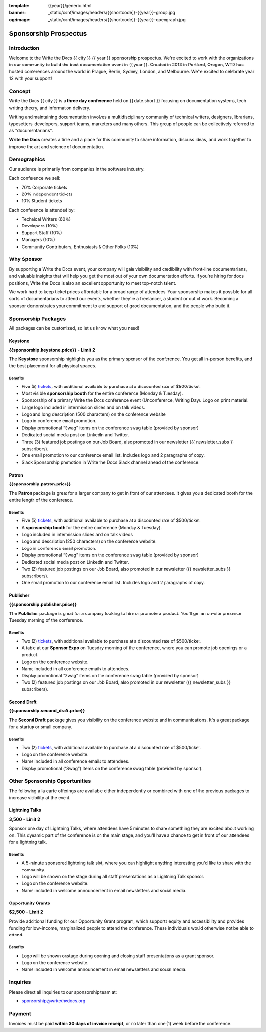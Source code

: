 :template: {{year}}/generic.html
:banner: _static/conf/images/headers/{{shortcode}}-{{year}}-group.jpg
:og:image: _static/conf/images/headers/{{shortcode}}-{{year}}-opengraph.jpg

Sponsorship Prospectus
######################

Introduction
============

Welcome to the Write the Docs {{ city }} {{ year }} sponsorship prospectus.
We're excited to work with the organizations in our community to build the best documentation event in {{ year }}.
Created in 2013 in Portland, Oregon, WTD has hosted conferences around the world in Prague, Berlin, Sydney, London, and Melbourne.
We’re excited to celebrate year 12 with your support!

Concept
=======

Write the Docs {{ city }} is a
**three day conference** held on {{ date.short }} focusing on documentation systems, tech writing
theory, and information delivery.

Writing and maintaining documentation involves a multidisciplinary
community of technical writers, designers, librarians, typesetters, developers,
support teams, marketers and many others. This group of people can be
collectively referred to as "documentarians".

**Write the Docs** creates a time and a place for this community to
share information, discuss ideas, and work together to improve the art
and science of documentation.

Demographics
============

Our audience is primarily from companies in the software industry.

Each conference we sell:

* 70% Corporate tickets
* 20% Independent tickets
* 10% Student tickets

Each conference is attended by:

- Technical Writers (60%)
- Developers (10%)
- Support Staff (10%)
- Managers (10%)
- Community Contributors, Enthusiasts & Other Folks (10%)

Why Sponsor
===========

By supporting a Write the Docs event, your company will gain visibility
and credibility with front-line documentarians, and valuable
insights that will help you get the most out of your own documentation efforts.
If you're hiring for docs positions, Write the Docs is also an excellent
opportunity to meet top-notch talent.

We work hard to keep ticket prices affordable for a broad range of attendees.
Your sponsorship makes it possible for all sorts of documentarians to attend our events,
whether they're a freelancer, a student or out of work.
Becoming a sponsor demonstrates your commitment to and support of good documentation,
and the people who build it.

Sponsorship Packages
====================

All packages can be customized, so let us know what you need!

Keystone
--------

**{{sponsorship.keystone.price}}** - **Limit 2**

The **Keystone** sponsorship highlights you as the primary sponsor of the conference. You get all in-person benefits,  and the best placement for all physical spaces.

Benefits
^^^^^^^^

- Five (5) tickets_, with additional available to purchase at a discounted rate of $500/ticket.
- Most visible **sponsorship booth** for the entire conference (Monday & Tuesday).
- Sponsorship of a primary Write the Docs conference event (Unconference, Writing Day). Logo on print material.
- Large logo included in intermission slides and on talk videos.
- Logo and long description (500 characters) on the conference website.
- Logo in conference email promotion.
- Display promotional “Swag” items on the conference swag table (provided by sponsor).
- Dedicated social media post on LinkedIn and Twitter.
- Three (3) featured job postings on our Job Board, also promoted in our newsletter ({{ newsletter_subs }} subscribers).
- One email promotion to our conference email list. Includes logo and 2 paragraphs of copy.
- Slack Sponsorship promotion in Write the Docs Slack channel ahead of the conference.

Patron
------

**{{sponsorship.patron.price}}**

The **Patron** package is great for a larger company to get in front of our attendees. It gives you a dedicated booth for the entire length of the conference.

Benefits
^^^^^^^^

- Five (5) tickets_, with additional available to purchase at a discounted rate of $500/ticket.
- A **sponsorship booth** for the entire conference (Monday & Tuesday).
- Logo included in intermission slides and on talk videos.
- Logo and description (250 characters) on the conference website.
- Logo in conference email promotion.
- Display promotional “Swag” items on the conference swag table (provided by sponsor).
- Dedicated social media post on LinkedIn and Twitter.
- Two (2) featured job postings on our Job Board, also promoted in our newsletter ({{ newsletter_subs }} subscribers).
- One email promotion to our conference email list. Includes logo and 2 paragraphs of copy.

Publisher
---------

**{{sponsorship.publisher.price}}**

The **Publisher** package is great for a company looking to hire or promote a product. You'll get an on-site presence Tuesday morning of the conference.

Benefits
^^^^^^^^

- Two (2) tickets_, with additional available to purchase at a discounted rate of $500/ticket.
- A table at our **Sponsor Expo** on Tuesday morning of the conference, where you can promote job openings or a product.
- Logo on the conference website.
- Name included in all conference emails to attendees.
- Display promotional “Swag” items on the conference swag table (provided by sponsor).
- Two (2) featured job postings on our Job Board, also promoted in our newsletter ({{ newsletter_subs }} subscribers).

Second Draft
------------

**{{sponsorship.second_draft.price}}**

The **Second Draft** package gives you visibility on the conference website and in communications. It's a great package for a startup or small company.

Benefits
^^^^^^^^

- Two (2) tickets_, with additional available to purchase at a discounted rate of $500/ticket.
- Logo on the conference website.
- Name included in all conference emails to attendees.
- Display promotional (“Swag”) items on the conference swag table (provided by sponsor).

Other Sponsorship Opportunities
===============================

The following a la carte offerings are available either independently or
combined with one of the previous packages to increase visibility at the event.

Lightning Talks
---------------

**3,500** - **Limit 2**

Sponsor one day of Lightning Talks, where attendees have 5 minutes to share something they are excited about working on.
This dynamic part of the conference is on the main stage,
and you'll have a chance to get in front of our attendees for a lightning talk.

Benefits
^^^^^^^^

- A 5-minute sponsored lightning talk slot, where you can highlight anything interesting you'd like to share with the community.
- Logo will be shown on the stage during all staff presentations as a Lightning Talk sponsor.
- Logo on the conference website.
- Name included in welcome announcement in email newsletters and social media.

Opportunity Grants
------------------

**$2,500** - **Limit 2**

Provide additional funding for our Opportunity Grant program, which supports equity and accessibility and provides funding for low-income, marginalized people to attend the conference. 
These individuals would otherwise not be able to attend. 

Benefits
^^^^^^^^

- Logo will be shown onstage during opening and closing staff presentations as a grant sponsor.
- Logo on the conference website.
- Name included in welcome announcement in email newsletters and social media.

Inquiries
=========

Please direct all inquiries to our sponsorship team at:

- sponsorship@writethedocs.org

Payment
=======

Invoices must be paid **within 30 days of invoice receipt**, or no later than one (1) week before the conference.

.. _tickets: https://ti.to/writethedocs/write-the-docs-{{shortcode}}-{{year}}/
